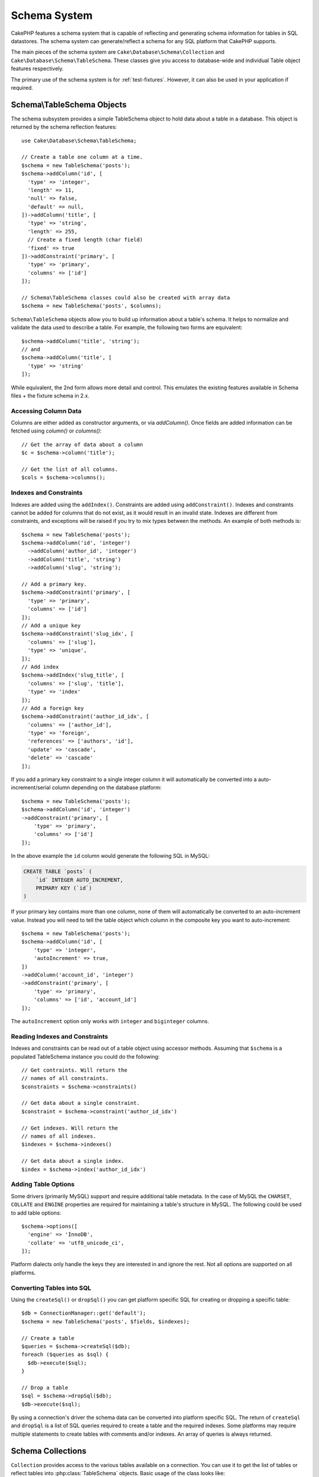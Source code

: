 Schema System
#############

.. php:namespace:: Cake\Database\Schema

CakePHP features a schema system that is capable of reflecting and generating
schema information for tables in SQL datastores. The schema system can
generate/reflect a schema for any SQL platform that CakePHP supports.

The main pieces of the schema system are ``Cake\Database\Schema\Collection`` and
``Cake\Database\Schema\TableSchema``. These classes give you access to
database-wide and individual Table object features respectively.

The primary use of the schema system is for :ref:`test-fixtures`. However, it
can also be used in your application if required.

Schema\\TableSchema Objects
===========================

.. php:class:: TableSchema

The schema subsystem provides a simple TableSchema object to hold data about a
table in a database. This object is returned by the schema reflection
features::

    use Cake\Database\Schema\TableSchema;

    // Create a table one column at a time.
    $schema = new TableSchema('posts');
    $schema->addColumn('id', [
      'type' => 'integer',
      'length' => 11,
      'null' => false,
      'default' => null,
    ])->addColumn('title', [
      'type' => 'string',
      'length' => 255,
      // Create a fixed length (char field)
      'fixed' => true
    ])->addConstraint('primary', [
      'type' => 'primary',
      'columns' => ['id']
    ]);

    // Schema\TableSchema classes could also be created with array data
    $schema = new TableSchema('posts', $columns);

``Schema\TableSchema`` objects allow you to build up information about a table's schema. It helps to
normalize and validate the data used to describe a table. For example, the
following two forms are equivalent::

    $schema->addColumn('title', 'string');
    // and
    $schema->addColumn('title', [
      'type' => 'string'
    ]);

While equivalent, the 2nd form allows more detail and control. This emulates
the existing features available in Schema files + the fixture schema in 2.x.

Accessing Column Data
---------------------

Columns are either added as constructor arguments, or via `addColumn()`. Once
fields are added information can be fetched using `column()` or `columns()`::

    // Get the array of data about a column
    $c = $schema->column('title');

    // Get the list of all columns.
    $cols = $schema->columns();

Indexes and Constraints
-----------------------

Indexes are added using the ``addIndex()``. Constraints are added using
``addConstraint()``.  Indexes and constraints cannot be added for columns that do
not exist, as it would result in an invalid state. Indexes are different from
constraints, and exceptions will be raised if you try to mix types between the
methods. An example of both methods is::

    $schema = new TableSchema('posts');
    $schema->addColumn('id', 'integer')
      ->addColumn('author_id', 'integer')
      ->addColumn('title', 'string')
      ->addColumn('slug', 'string');

    // Add a primary key.
    $schema->addConstraint('primary', [
      'type' => 'primary',
      'columns' => ['id']
    ]);
    // Add a unique key
    $schema->addConstraint('slug_idx', [
      'columns' => ['slug'],
      'type' => 'unique',
    ]);
    // Add index
    $schema->addIndex('slug_title', [
      'columns' => ['slug', 'title'],
      'type' => 'index'
    ]);
    // Add a foreign key
    $schema->addConstraint('author_id_idx', [
      'columns' => ['author_id'],
      'type' => 'foreign',
      'references' => ['authors', 'id'],
      'update' => 'cascade',
      'delete' => 'cascade'
    ]);

If you add a primary key constraint to a single integer column it will automatically
be converted into a auto-increment/serial column depending on the database
platform::

    $schema = new TableSchema('posts');
    $schema->addColumn('id', 'integer')
    ->addConstraint('primary', [
        'type' => 'primary',
        'columns' => ['id']
    ]);

In the above example the ``id`` column would generate the following SQL in
MySQL:

.. code-block:: mysql

    CREATE TABLE `posts` (
        `id` INTEGER AUTO_INCREMENT,
        PRIMARY KEY (`id`)
    )

If your primary key contains more than one column, none of them will
automatically be converted to an auto-increment value. Instead you will need to
tell the table object which column in the composite key you want to
auto-increment::

    $schema = new TableSchema('posts');
    $schema->addColumn('id', [
        'type' => 'integer',
        'autoIncrement' => true,
    ])
    ->addColumn('account_id', 'integer')
    ->addConstraint('primary', [
        'type' => 'primary',
        'columns' => ['id', 'account_id']
    ]);

The ``autoIncrement`` option only works with ``integer`` and ``biginteger``
columns.

Reading Indexes and Constraints
-------------------------------

Indexes and constraints can be read out of a table object using accessor
methods. Assuming that ``$schema`` is a populated TableSchema instance you could do the
following::

    // Get contraints. Will return the
    // names of all constraints.
    $constraints = $schema->constraints()

    // Get data about a single constraint.
    $constraint = $schema->constraint('author_id_idx')

    // Get indexes. Will return the
    // names of all indexes.
    $indexes = $schema->indexes()

    // Get data about a single index.
    $index = $schema->index('author_id_idx')

Adding Table Options
--------------------

Some drivers (primarily MySQL) support and require additional table metadata. In
the case of MySQL the ``CHARSET``, ``COLLATE`` and ``ENGINE`` properties are
required for maintaining a table's structure in MySQL. The following could be
used to add table options::

    $schema->options([
      'engine' => 'InnoDB',
      'collate' => 'utf8_unicode_ci',
    ]);

Platform dialects only handle the keys they are interested in
and ignore the rest. Not all options are supported on all platforms.

Converting Tables into SQL
--------------------------

Using the ``createSql()`` or ``dropSql()`` you can get
platform specific SQL for creating or dropping a specific table::

    $db = ConnectionManager::get('default');
    $schema = new TableSchema('posts', $fields, $indexes);

    // Create a table
    $queries = $schema->createSql($db);
    foreach ($queries as $sql) {
      $db->execute($sql);
    }

    // Drop a table
    $sql = $schema->dropSql($db);
    $db->execute($sql);

By using a connection's driver the schema data can be converted into platform
specific SQL. The return of ``createSql`` and ``dropSql`` is a list of SQL
queries required to create a table and the required indexes. Some platforms may
require multiple statements to create tables with comments and/or indexes. An
array of queries is always returned.

Schema Collections
==================

.. php:class:: Collection

``Collection`` provides access to the various tables available on a connection.
You can use it to get the list of tables or reflect tables into
:php:class:`TableSchema` objects. Basic usage of the class looks like::

    $db = ConnectionManager::get('default');

    // Create a schema collection.
    $collection = $db->schemaCollection();

    // Get the table names
    $tables = $collection->listTables();

    // Get a single table (instance of Schema\TableSchema)
    $tableSchema = $collection->describe('posts');

